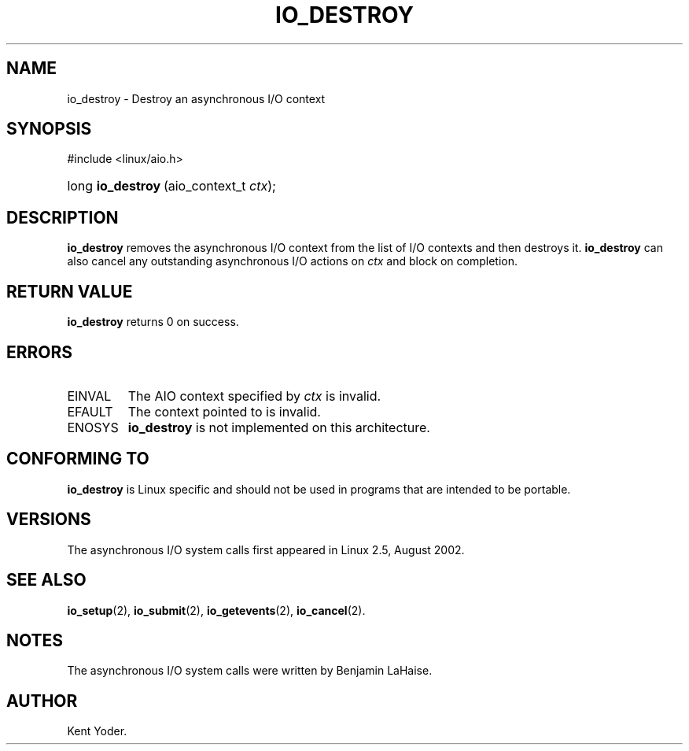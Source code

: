 .\" Copyright (C) 2003 Free Software Foundation, Inc.
.\" This file is distributed according to the GNU General Public License.
.\" See the file COPYING in the top level source directory for details.
.\"
.de Sh \" Subsection
.br
.if t .Sp
.ne 5
.PP
\fB\\$1\fR
.PP
..
.de Sp \" Vertical space (when we can't use .PP)
.if t .sp .5v
.if n .sp
..
.de Ip \" List item
.br
.ie \\n(.$>=3 .ne \\$3
.el .ne 3
.IP "\\$1" \\$2
..
.TH "IO_DESTROY" 2 "2003-02-21" "Linux 2.4" "Linux Programmer's Manual"
.SH NAME
io_destroy \- Destroy an asynchronous I/O context
.SH "SYNOPSIS"
.ad l
.hy 0

#include <linux/aio.h>
.sp
.HP 17
long\ \fBio_destroy\fR\ (aio_context_t\ \fIctx\fR);
.ad
.hy

.SH "DESCRIPTION"

.PP
\fBio_destroy\fR removes the asynchronous I/O context from the list of 
I/O contexts and then destroys it. 
\fBio_destroy\fR can also cancel any outstanding asynchronous I/O 
actions on \fIctx\fR and block on completion.

.SH "RETURN VALUE"

.PP
\fBio_destroy\fR returns 0 on success.

.SH "ERRORS"

.TP
EINVAL
The AIO context specified by \fIctx\fR is invalid.

.TP
EFAULT
The context pointed to is invalid.

.TP
ENOSYS
\fBio_destroy\fR is not implemented on this architecture.

.SH "CONFORMING TO"

.PP
\fBio_destroy\fR is Linux specific and should not be used in programs 
that are intended to be portable.

.SH "VERSIONS"

.PP
The asynchronous I/O system calls first appeared in Linux 2.5, August 2002.

.SH "SEE ALSO"

.PP
\fBio_setup\fR(2), \fBio_submit\fR(2), \fBio_getevents\fR(2), \fBio_cancel\fR(2).

.SH "NOTES"

.PP
The asynchronous I/O system calls were written by Benjamin LaHaise.

.SH AUTHOR
Kent Yoder.
